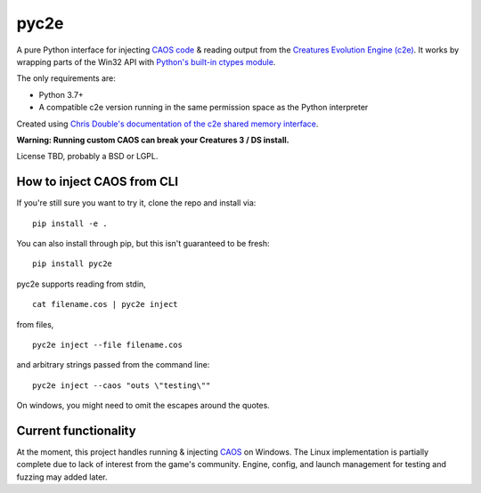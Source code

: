 =====
pyc2e
=====

A pure Python interface for injecting `CAOS code <https://creatures.wiki/CAOS>`_ & reading output from the
`Creatures Evolution Engine (c2e) <https://creatures.wiki/Creatures_Evolution_Engine>`_. It works by wrapping parts of the Win32 API with `Python's built-in ctypes module <https://docs.python.org/3/library/ctypes.html>`_.

The only requirements are:

* Python 3.7+
* A compatible c2e version running in the same permission space as the Python interpreter

Created using `Chris Double's documentation of the c2e shared memory interface <http://double.nz/creatures/developer/sharedmemory.htm>`_.

**Warning: Running custom CAOS can break your Creatures 3 / DS install.**

License TBD, probably a BSD or LGPL.

---------------------------
How to inject CAOS from CLI
---------------------------

If you're still sure you want to try it, clone the repo and install via::

    pip install -e .

You can also install through pip, but this isn't guaranteed to be fresh: ::

    pip install pyc2e

pyc2e supports reading from stdin, ::

    cat filename.cos | pyc2e inject


from files, ::

    pyc2e inject --file filename.cos

and arbitrary strings passed from the command line: ::

    pyc2e inject --caos "outs \"testing\""

On windows, you might need to omit the escapes around the quotes.

---------------------
Current functionality
---------------------

At the moment, this project handles running & injecting `CAOS <https://creatures.wiki/CAOS>`_ on Windows.
The Linux implementation is partially complete due to lack of interest from the game's community. Engine, config, and launch management for testing and fuzzing may added later.

